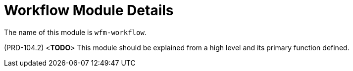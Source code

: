 [id='con-workflow-module-{chapter}']
=  Workflow Module Details

The name of this module is  `wfm-workflow`.

(PRD-104.2)
<**TODO**>
This module should be explained from a high level and its primary function defined.
